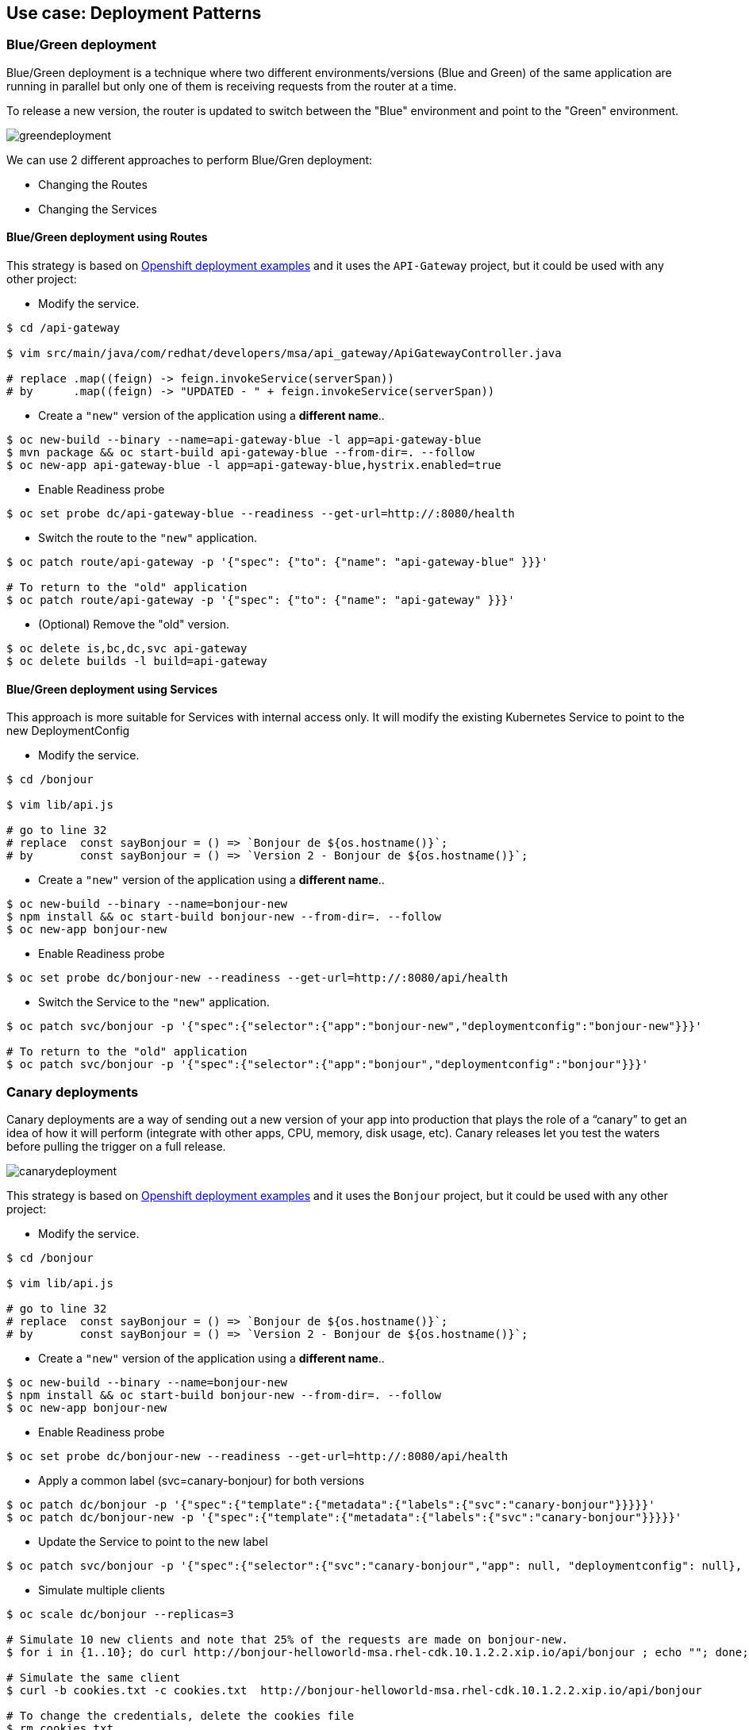 // JBoss, Home of Professional Open Source
// Copyright 2016, Red Hat, Inc. and/or its affiliates, and individual
// contributors by the @authors tag. See the copyright.txt in the
// distribution for a full listing of individual contributors.
//
// Licensed under the Apache License, Version 2.0 (the "License");
// you may not use this file except in compliance with the License.
// You may obtain a copy of the License at
// http://www.apache.org/licenses/LICENSE-2.0
// Unless required by applicable law or agreed to in writing, software
// distributed under the License is distributed on an "AS IS" BASIS,
// WITHOUT WARRANTIES OR CONDITIONS OF ANY KIND, either express or implied.
// See the License for the specific language governing permissions and
// limitations under the License.

== Use case: Deployment Patterns

=== Blue/Green deployment

Blue/Green deployment is a technique where two different environments/versions (Blue and Green) of the same application  are running in parallel but only one of them is receiving requests from the router at a time.

To release a new version, the router is updated to switch between the "Blue" environment and point to the "Green" environment.

image::images/greendeployment.png[]

We can use 2 different approaches to perform Blue/Gren deployment:

- Changing the Routes
- Changing the Services

==== Blue/Green deployment using Routes

This strategy is based on link:https://github.com/openshift/origin/tree/master/examples/deployment#blue-green-deployment[Openshift deployment examples] and it uses the `API-Gateway` project, but it could be used with any other project:

- Modify the service.
----
$ cd /api-gateway

$ vim src/main/java/com/redhat/developers/msa/api_gateway/ApiGatewayController.java

# replace .map((feign) -> feign.invokeService(serverSpan))
# by      .map((feign) -> "UPDATED - " + feign.invokeService(serverSpan))
----

- Create a `"new"` version of the application using a **different name**..
----
$ oc new-build --binary --name=api-gateway-blue -l app=api-gateway-blue
$ mvn package && oc start-build api-gateway-blue --from-dir=. --follow
$ oc new-app api-gateway-blue -l app=api-gateway-blue,hystrix.enabled=true
----

- Enable Readiness probe
----
$ oc set probe dc/api-gateway-blue --readiness --get-url=http://:8080/health
----

- Switch the route to the `"new"` application.
----
$ oc patch route/api-gateway -p '{"spec": {"to": {"name": "api-gateway-blue" }}}'

# To return to the "old" application
$ oc patch route/api-gateway -p '{"spec": {"to": {"name": "api-gateway" }}}'
----

- (Optional) Remove the "old" version.
----
$ oc delete is,bc,dc,svc api-gateway
$ oc delete builds -l build=api-gateway
----

==== Blue/Green deployment using Services

This approach is more suitable for Services with internal access only. It will modify the existing Kubernetes Service to point to the new DeploymentConfig

- Modify the service.
----
$ cd /bonjour

$ vim lib/api.js 

# go to line 32
# replace  const sayBonjour = () => `Bonjour de ${os.hostname()}`;
# by       const sayBonjour = () => `Version 2 - Bonjour de ${os.hostname()}`;
----

- Create a `"new"` version of the application using a **different name**..
----
$ oc new-build --binary --name=bonjour-new
$ npm install && oc start-build bonjour-new --from-dir=. --follow
$ oc new-app bonjour-new
----

- Enable Readiness probe
----
$ oc set probe dc/bonjour-new --readiness --get-url=http://:8080/api/health
----

- Switch the Service to the `"new"` application.
----
$ oc patch svc/bonjour -p '{"spec":{"selector":{"app":"bonjour-new","deploymentconfig":"bonjour-new"}}}'

# To return to the "old" application
$ oc patch svc/bonjour -p '{"spec":{"selector":{"app":"bonjour","deploymentconfig":"bonjour"}}}'
----

=== Canary deployments

Canary deployments are a way of sending out a new version of your app into production that plays the role of a “canary” to get an idea of how it will perform (integrate with other apps, CPU, memory, disk usage, etc). Canary releases let you test the waters before pulling the trigger on a full release.

image::images/canarydeployment.png[]

This strategy is based on link:https://github.com/openshift/origin/tree/master/examples/deployment#rolling-deployments-with-canary-checks[Openshift deployment examples] and it uses the `Bonjour` project, but it could be used with any other project:

- Modify the service.
----
$ cd /bonjour

$ vim lib/api.js 

# go to line 32
# replace  const sayBonjour = () => `Bonjour de ${os.hostname()}`;
# by       const sayBonjour = () => `Version 2 - Bonjour de ${os.hostname()}`;
----

- Create a `"new"` version of the application using a **different name**..
----
$ oc new-build --binary --name=bonjour-new
$ npm install && oc start-build bonjour-new --from-dir=. --follow
$ oc new-app bonjour-new
----

- Enable Readiness probe
----
$ oc set probe dc/bonjour-new --readiness --get-url=http://:8080/api/health
----

- Apply a common label (svc=canary-bonjour) for both versions
----
$ oc patch dc/bonjour -p '{"spec":{"template":{"metadata":{"labels":{"svc":"canary-bonjour"}}}}}'
$ oc patch dc/bonjour-new -p '{"spec":{"template":{"metadata":{"labels":{"svc":"canary-bonjour"}}}}}'
----

- Update the Service to point to the new label
----
$ oc patch svc/bonjour -p '{"spec":{"selector":{"svc":"canary-bonjour","app": null, "deploymentconfig": null}, "sessionAffinity":"ClientIP"}}'
----

- Simulate multiple clients
----
$ oc scale dc/bonjour --replicas=3

# Simulate 10 new clients and note that 25% of the requests are made on bonjour-new.
$ for i in {1..10}; do curl http://bonjour-helloworld-msa.rhel-cdk.10.1.2.2.xip.io/api/bonjour ; echo ""; done;

# Simulate the same client
$ curl -b cookies.txt -c cookies.txt  http://bonjour-helloworld-msa.rhel-cdk.10.1.2.2.xip.io/api/bonjour

# To change the credentials, delete the cookies file
$ rm cookies.txt
----

- To return to the original state
----
$ oc scale dc/bonjour --replicas=1
$ oc delete all -l app=bonjour=new
$ oc patch svc/bonjour -p '{"spec":{"selector":{"svc":null ,"app": "bonjour", "deploymentconfig": "bonjour"}, "sessionAffinity":"None"}}'
----